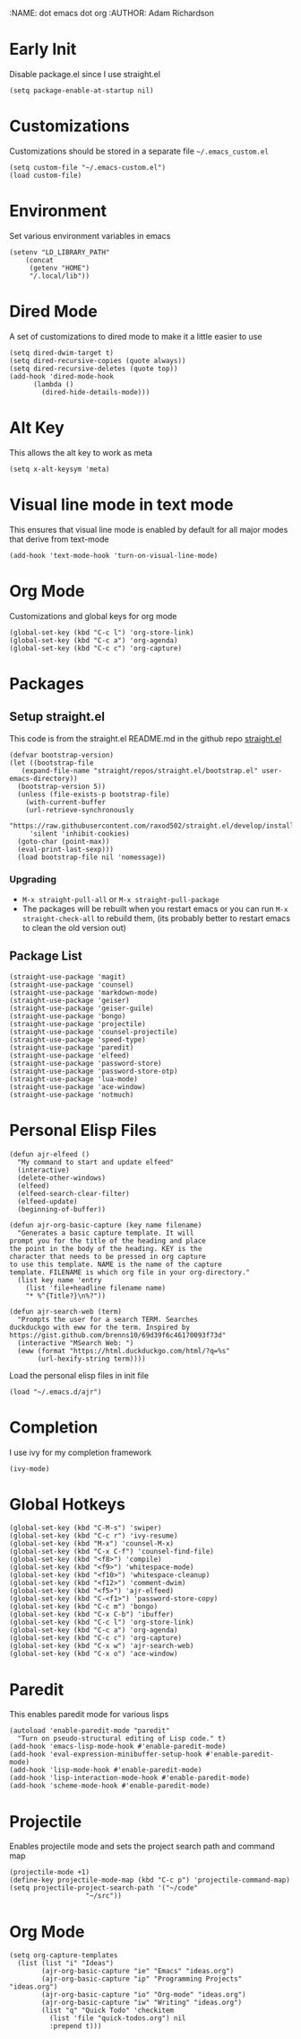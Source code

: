 :NAME: dot emacs dot org
:AUTHOR: Adam Richardson
#+PROPERTY: header-args :tangle ~/.emacs
* Early Init
Disable package.el since I use straight.el
#+begin_src elisp :tangle ~/.config/emacs/early-init.el :mkdirp yes
  (setq package-enable-at-startup nil)
#+end_src
* Customizations
Customizations should be stored in a separate file =~/.emacs_custom.el=
#+begin_src elisp
  (setq custom-file "~/.emacs-custom.el")
  (load custom-file)
#+end_src
* Environment
Set various environment variables in emacs
#+begin_src elisp
  (setenv "LD_LIBRARY_PATH"
	  (concat
	   (getenv "HOME")
	   "/.local/lib"))
#+end_src
* Dired Mode
A set of customizations to dired mode to make it a little easier to use
#+begin_src elisp
  (setq dired-dwim-target t)
  (setq dired-recursive-copies (quote always))
  (setq dired-recursive-deletes (quote top))
  (add-hook 'dired-mode-hook
	    (lambda ()
	      (dired-hide-details-mode)))
#+end_src
* Alt Key
This allows the alt key to work as meta
#+begin_src elisp
  (setq x-alt-keysym 'meta)
#+end_src
* Visual line mode in text mode
This ensures that visual line mode is enabled by default for all major modes that derive from text-mode
#+begin_src elisp
  (add-hook 'text-mode-hook 'turn-on-visual-line-mode)
#+end_src
* Org Mode
Customizations and global keys for org mode
#+begin_src elisp
  (global-set-key (kbd "C-c l") 'org-store-link)
  (global-set-key (kbd "C-c a") 'org-agenda)
  (global-set-key (kbd "C-c c") 'org-capture)
#+end_src
* Packages
** Setup straight.el
This code is from the straight.el README.md in the github repo [[https://github.com/raxod502/straight.el][straight.el]]
#+begin_src elisp
  (defvar bootstrap-version)
  (let ((bootstrap-file
	 (expand-file-name "straight/repos/straight.el/bootstrap.el" user-emacs-directory))
	(bootstrap-version 5))
    (unless (file-exists-p bootstrap-file)
      (with-current-buffer
	  (url-retrieve-synchronously
	   "https://raw.githubusercontent.com/raxod502/straight.el/develop/install.el"
	   'silent 'inhibit-cookies)
	(goto-char (point-max))
	(eval-print-last-sexp)))
    (load bootstrap-file nil 'nomessage))
#+end_src
*** Upgrading
- =M-x straight-pull-all= or =M-x straight-pull-package=
- The packages will be rebuilt when you restart emacs or you can run =M-x straight-check-all= to rebuild them, (its probably better to restart emacs to clean the old version out)
** Package List
#+begin_src elisp
  (straight-use-package 'magit)
  (straight-use-package 'counsel)
  (straight-use-package 'markdown-mode)
  (straight-use-package 'geiser)
  (straight-use-package 'geiser-guile)
  (straight-use-package 'bongo)
  (straight-use-package 'projectile)
  (straight-use-package 'counsel-projectile)
  (straight-use-package 'speed-type)
  (straight-use-package 'paredit)
  (straight-use-package 'elfeed)
  (straight-use-package 'password-store)
  (straight-use-package 'password-store-otp)
  (straight-use-package 'lua-mode)
  (straight-use-package 'ace-window)
  (straight-use-package 'notmuch)
#+end_src
* Personal Elisp Files
#+begin_src elisp :tangle ~/.emacs.d/ajr.el
  (defun ajr-elfeed ()
    "My command to start and update elfeed"
    (interactive)
    (delete-other-windows)
    (elfeed)
    (elfeed-search-clear-filter)
    (elfeed-update)
    (beginning-of-buffer))

  (defun ajr-org-basic-capture (key name filename)
    "Generates a basic capture template. It will
  prompt you for the title of the heading and place
  the point in the body of the heading. KEY is the
  character that needs to be pressed in org capture
  to use this template. NAME is the name of the capture
  template. FILENAME is which org file in your org-directory."
    (list key name 'entry
	  (list 'file+headline filename name)
	  "* %^{Title?}\n%?"))

  (defun ajr-search-web (term)
    "Prompts the user for a search TERM. Searches
  duckduckgo with eww for the term. Inspired by
  https://gist.github.com/brenns10/69d39f6c46170093f73d"
    (interactive "MSearch Web: ")
    (eww (format "https://html.duckduckgo.com/html/?q=%s"
		 (url-hexify-string term))))
#+end_src
Load the personal elisp files in init file
#+begin_src elisp
  (load "~/.emacs.d/ajr")
#+end_src

* Completion
I use ivy for my completion framework
#+begin_src elisp
  (ivy-mode)
#+end_src
* Global Hotkeys
#+begin_src elisp
  (global-set-key (kbd "C-M-s") 'swiper)
  (global-set-key (kbd "C-c r") 'ivy-resume)
  (global-set-key (kbd "M-x") 'counsel-M-x)
  (global-set-key (kbd "C-x C-f") 'counsel-find-file)
  (global-set-key (kbd "<f8>") 'compile)
  (global-set-key (kbd "<f9>") 'whitespace-mode)
  (global-set-key (kbd "<f10>") 'whitespace-cleanup)
  (global-set-key (kbd "<f12>") 'comment-dwim)
  (global-set-key (kbd "<f5>") 'ajr-elfeed)
  (global-set-key (kbd "C-<f1>") 'password-store-copy)
  (global-set-key (kbd "C-c m") 'bongo)
  (global-set-key (kbd "C-x C-b") 'ibuffer)
  (global-set-key (kbd "C-c l") 'org-store-link)
  (global-set-key (kbd "C-c a") 'org-agenda)
  (global-set-key (kbd "C-c c") 'org-capture)
  (global-set-key (kbd "C-x w") 'ajr-search-web)
  (global-set-key (kbd "C-x o") 'ace-window)
#+end_src
* Paredit
This enables paredit mode for various lisps
#+begin_src elisp
  (autoload 'enable-paredit-mode "paredit"
    "Turn on pseudo-structural editing of Lisp code." t)
  (add-hook 'emacs-lisp-mode-hook #'enable-paredit-mode)
  (add-hook 'eval-expression-minibuffer-setup-hook #'enable-paredit-mode)
  (add-hook 'lisp-mode-hook #'enable-paredit-mode)
  (add-hook 'lisp-interaction-mode-hook #'enable-paredit-mode)
  (add-hook 'scheme-mode-hook #'enable-paredit-mode)
#+end_src
* Projectile
Enables projectile mode and sets the project search path and command map
#+begin_src elisp
  (projectile-mode +1)
  (define-key projectile-mode-map (kbd "C-c p") 'projectile-command-map)
  (setq projectile-project-search-path '("~/code"
					 "~/src"))
#+end_src
* Org Mode
#+begin_src elisp
  (setq org-capture-templates
	(list (list "i" "Ideas")
	      (ajr-org-basic-capture "ie" "Emacs" "ideas.org")
	      (ajr-org-basic-capture "ip" "Programming Projects" "ideas.org")
	      (ajr-org-basic-capture "io" "Org-mode" "ideas.org")
	      (ajr-org-basic-capture "iw" "Writing" "ideas.org")
	      (list "q" "Quick Todo" 'checkitem
		    (list 'file "quick-todos.org") nil
		    :prepend t)))
#+end_src
